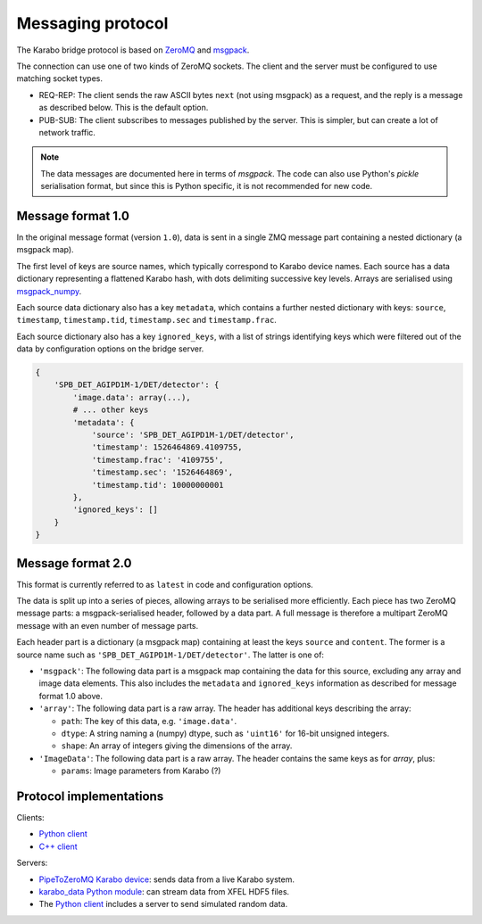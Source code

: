Messaging protocol
==================

The Karabo bridge protocol is based on `ZeroMQ <http://zeromq.org/>`_ and
`msgpack <https://msgpack.org/>`_.

The connection can use one of two kinds of ZeroMQ sockets. The client and the
server must be configured to use matching socket types.

* REQ-REP: The client sends the raw ASCII bytes ``next`` (not using msgpack)
  as a request, and the reply is a message as described below. This is the
  default option.
* PUB-SUB: The client subscribes to messages published by the server.
  This is simpler, but can create a lot of network traffic.

.. note::

   The data messages are documented here in terms of *msgpack*.
   The code can also use Python's *pickle* serialisation format,
   but since this is Python specific, it is not recommended for new code.


Message format 1.0
------------------

In the original message format (version ``1.0``), data is sent in a single
ZMQ message part containing a nested dictionary (a msgpack map).

The first level of keys are source names, which typically correspond to Karabo
device names. Each source has a data dictionary representing a flattened Karabo
hash, with dots delimiting successive key levels.
Arrays are serialised using `msgpack_numpy <https://github.com/lebedov/msgpack-numpy>`_.

Each source data dictionary also has a key ``metadata``,
which contains a further nested dictionary with keys:
``source``, ``timestamp``, ``timestamp.tid``, ``timestamp.sec`` and ``timestamp.frac``.

Each source dictionary also has a key ``ignored_keys``, with a list of
strings identifying keys which were filtered out of the data by configuration
options on the bridge server.

.. code-block:: python

    {
        'SPB_DET_AGIPD1M-1/DET/detector': {
            'image.data': array(...),
            # ... other keys
            'metadata': {
                'source': 'SPB_DET_AGIPD1M-1/DET/detector',
                'timestamp': 1526464869.4109755,
                'timestamp.frac': '4109755',
                'timestamp.sec': '1526464869',
                'timestamp.tid': 10000000001
            },
            'ignored_keys': []
        }
    }

Message format 2.0
------------------

This format is currently referred to as ``latest`` in code and configuration
options.

The data is split up into a series of pieces,
allowing arrays to be serialised more efficiently.
Each piece has two ZeroMQ message parts: a msgpack-serialised header,
followed by a data part.
A full message is therefore a multipart ZeroMQ message with an even number
of message parts.

Each header part is a dictionary (a msgpack map) containing at least the keys
``source`` and ``content``. The former is a source name such as
``'SPB_DET_AGIPD1M-1/DET/detector'``. The latter is one of:

* ``'msgpack'``: The following data part is a msgpack map containing the data
  for this source, excluding any array and image data elements. This also
  includes the ``metadata`` and ``ignored_keys`` information as described
  for message format 1.0 above.
* ``'array'``: The following data part is a raw array. The header
  has additional keys describing the array:

  * ``path``: The key of this data, e.g. ``'image.data'``.
  * ``dtype``: A string naming a (numpy) dtype, such as ``'uint16'`` for
    16-bit unsigned integers.
  * ``shape``: An array of integers giving the dimensions of the array.

* ``'ImageData'``: The following data part is a raw array. The header contains
  the same keys as for *array*, plus:

  * ``params``: Image parameters from Karabo (?)

Protocol implementations
------------------------

Clients:

* `Python client <https://github.com/European-XFEL/karabo-bridge-py>`_
* `C++ client <https://github.com/European-XFEL/karabo-bridge-cpp>`_

Servers:

* `PipeToZeroMQ Karabo device <https://in.xfel.eu/gitlab/karaboDevices/PipeToZeroMQ>`_:
  sends data from a live Karabo system.
* `karabo_data Python module <https://karabo-data.readthedocs.io/en/latest/streaming.html>`__:
  can stream data from XFEL HDF5 files.
* The `Python client`_ includes a server to send simulated random data.

